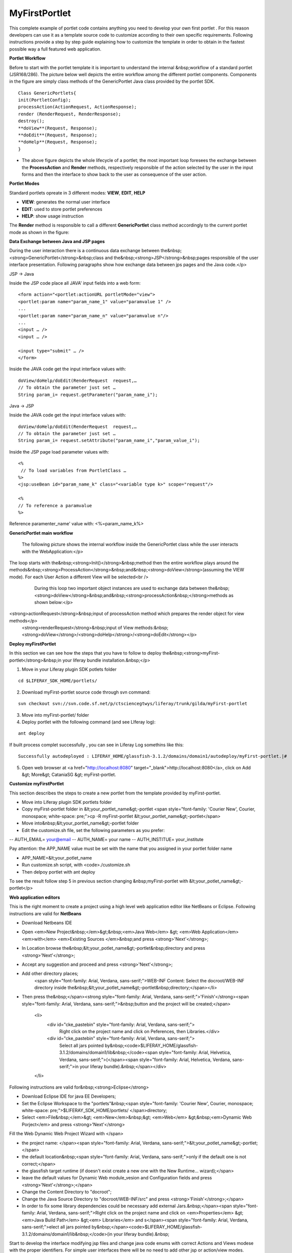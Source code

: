 ************
MyFirstPortlet
************

This complete example of portlet code contains anything you need to develop your own first portlet . For this reason developers can use it as a template source code to customize according to their own specific requirements.
Following instructions provide a step by step guide explaining how to customize the template in order to obtain in the fastest possible way a full featured web application.

**Portlet Workflow**

Before to start with the portlet template it is important to understand the internal &nbsp;workflow of a standard portlet (JSR168/286). The picture below well depicts the entire workflow among the different portlet components. Components in the figure are simply class methods of the GenericPortlet Java class provided by the portlet SDK.

.. image:: figures-and-documents/figure1.png
   :align: left


::

	Class GenericPortlets{
	init(PortletConfig);
	processAction(ActionRequest, ActionResponse);
	render (RenderRequest, RenderResponse);
	destroy();
	**doView**(Request, Response);
	**doEdit**(Request, Response);
	**doHelp**(Request, Response);
	}

- The above figure depicts the whole lifecycle of a portlet; the most important loop foresees the exchange between the **ProcessAction** and **Render** methods, respectively responsible of the action selected by the user in the input forms and then the interface to show back to the user as consequence of the user action.

**Portlet Modes**
		
Standard portlets opreate in 3 different modes: **VIEW**, **EDIT**, **HELP**


* **VIEW**: generates the normal user interface
* **EDIT**: used to store portlet preferences
* **HELP**: show usage instruction

The **Render** method is responsible to call a different **GenericPortlet** class method accordingly to the current portlet mode as shown in the figure:

.. image:: figures-and-documents/figure2.png
   :align: left	
          	
		**Render** method will call then **GenericPortlet**methods: **doView** ,&nbsp;<strong>doHelp</strong>,&nbsp;<strong>doEdit</strong><br />
			Each method is responsible to present the appropriate user interface accordingly to the user action and portlet status.</p>



**Data Exchange between Java and JSP pages**

During the user interaction there is a continuous data exchange between the&nbsp;<strong>GenericPortlet</strong>&nbsp;class and the&nbsp;<strong>JSP</strong>&nbsp;pages responsible of the user interface presentation. Following paragraphs show how exchange data between jps pages and the Java code.</p>
			
JSP -> Java

Inside the JSP code place all JAVA' input fields into a web form:

::

    <form action="<portlet:actionURL portletMode="view"> 
    <portlet:param name="param_name_1" value="paramvalue 1" />
    ... 
    <portlet:param name="param_name_n" value="paramvalue n"/> 
    ...
    <input … />
    <input … />

    <input type="submit" … />
    </form>


Inside the JAVA code get the input interface values with:

::

    doView/doHelp/doEdit(RenderRequest  request,…
    // To obtain the parameter just set …
    String param_i= request.getParameter("param_name_i");


Java -> JSP

Inside the JAVA code get the input interface values with:

::
    
    doView/doHelp/doEdit(RenderRequest  request,…
    // To obtain the parameter just set …
    String param_i= request.setAttribute("param_name_i","param_value_i");


Inside the JSP page load parameter values with:

::
    
    <%
     // To load variables from PortletClass …
    %>
    <jsp:useBean id="param_name_k" class="<variable type k>" scope="request"/>
    
    <%
    // To reference a paramvalue
    %>

Reference paramenter_name' value with: <%=param_name_k%>

**GenericPortlet main workflow**
		
	The following picture shows the internal workflow inside the GenericPortlet class while the user interacts with the WebApplication:</p>
			
		.. image:: figures-and-documents/figure3.png
  		   :align: left	

The loop starts with the&nbsp;<strong>Init()</strong>&nbsp;method then the entire workflow plays around the methods&nbsp;<strong>ProcessAction</strong>&nbsp;and&nbsp;<strong>doView</strong>(assuming the VIEW mode). For each User Action a different View will be selected<br />
			During this loop two important object instances are used to exchange data between the&nbsp;<strong>doView</strong>&nbsp;and&nbsp;<strong>processAction&nbsp;</strong>methods as shown below:</p>
			
		.. image:: figures-and-documents/figure4.png
                   :align: left	

<strong>actionRequest</strong>&nbsp;input of processAction method which prepares the render object for view methods</p>
			<strong>renderRequest</strong>&nbsp;input of View methods:&nbsp;<strong>doView</strong>/<strong>doHelp</strong>/<strong>doEdit</strong></p>
		


**Deploy myFirstPortlet**

In this section we can see how the steps that you have to follow to deploy the&nbsp;<strong>myFirst-portlet</strong>&nbsp;in your liferay bundle installation.&nbsp;</p>

1. Move in your Liferay plugin SDK potlets folder

::
    
    cd $LIFERAY_SDK_HOME/portlets/

2. Download myFirst-portlet source code through svn command:

::
   
    svn checkout svn://svn.code.sf.net/p/ctsciencegtwys/liferay/trunk/gilda/myFirst-portlet

3. Move into myFirst-portlet/ folder

4. Deploy portlet with the following command (and see LIferay log):

::
   
   ant deploy

If built process complet successfully , you can see in Liferay Log somethins like this:

::

    Successfully autodeployed : LIFERAY_HOME/glassfish-3.1.2/domains/domain1/autodeploy/myFirst-portlet.|#

5. Open web browser at <a href="http://localhost:8080" target="_blank">http://localhost:8080</a>, click on Add &gt; More&gt; CataniaSG &gt; myFirst-portlet.
		
.. image:: figures-and-documents/figure5.png
   :align: left

**Customize myFirstPortlet**

This section describes the steps to create a new portlet from the template provided by myFirst-portlet.

- Move into Liferay plugin SDK portlets folder
- Copy myFirst-portlet folder in &lt;your_portlet_name&gt;-portlet <span style="font-family: 'Courier New', Courier, monospace; white-space: pre;">cp -R myFirst-portlet &lt;your_portlet_name&gt;-portlet</span>
- Move into&nbsp;&lt;your_portlet_name&gt;-portlet folder
- Edit the customize.sh file, set the following parameters as you prefer:
-- AUTH_EMAIL= your@email
-- AUTH_NAME= your name
-- AUTH_INSTITUE= your_institute

Pay attention: the APP_NAME value must be set with the name that you assigned in your portlet folder name

- APP_NAME=&lt;your_potlet_name
- Run customize.sh script, with <code>./customize.sh
- Then delpoy portlet with ant deploy
		
			
To see the result follow step 5 in previous section changing &nbsp;myFirst-portlet with &lt;your_potlet_name&gt;-portlet</p>
		
**Web application editors**

This is the right moment to create a project using a high level web application editor like NetBeans or Eclipse.
Following instructions are valid for **NetBeans**

- Download Netbeans IDE

- Open <em>New Project&nbsp;</em>&gt;&nbsp;<em>Java Web</em> &gt; <em>Web Application</em> <em>with</em> <em>Existing Sources </em>&nbsp;and press <strong>'Next'</strong>;

- In Location browse the&nbsp;&lt;your_potlet_name&gt;-portlet&nbsp;directory and press <strong>'Next'</strong>;

- Accept any suggestion and proceed and press <strong>'Next'</strong>;

- Add other directory places;
				<span style="font-family: Arial, Verdana, sans-serif;">WEB-INF Content: Select the docroot/WEB-INF directory inside the&nbsp;&lt;your_potlet_name&gt;-portlet&nbsp;directory;</span></li>

- Then press the&nbsp;</span><strong style="font-family: Arial, Verdana, sans-serif;">'Finish'</strong><span style="font-family: Arial, Verdana, sans-serif;">&nbsp;button and the project will be created;</span>

			<li>
				<div id="cke_pastebin" style="font-family: Arial, Verdana, sans-serif;">
					Right click on the project name and click on Peferences, then Libraries.</div>
				<div id="cke_pastebin" style="font-family: Arial, Verdana, sans-serif;">
					Select all jars pointed by&nbsp;<code>$LIFERAY_HOME/glassfish-3.1.2/domains/domain1/lib&nbsp;</code><span style="font-family: Arial, Helvetica, Verdana, sans-serif;">(</span><span style="font-family: Arial, Helvetica, Verdana, sans-serif;">in your liferay bundle).&nbsp;</span></div>
			</li>

Following instructions are valid for&nbsp;<strong>Eclipse</strong>

- Download Eclipse IDE for java EE Developers;

- Set the Eclipse Workspace to the "portlets"&nbsp;<span style="font-family: 'Courier New', Courier, monospace; white-space: pre;">$LIFERAY_SDK_HOME/portlets/ </span>directory;

- Select <em>File&nbsp;</em>&gt; <em>New</em>&nbsp;&gt; <em>Web</em> &gt;&nbsp;<em>Dynamic Web Porject</em> and press <strong>'Next'</strong>

Fill the Web Dynamic Web Project Wizard with </span>
						
- the project name: </span><span style="font-family: Arial, Verdana, sans-serif;">&lt;your_potlet_name&gt;-portlet;</span>
- the default location&nbsp;<span style="font-family: Arial, Verdana, sans-serif;">only if the default one is not correct;</span>
- the glassfish target runtime (if doesn't exist create a new one with the New Runtime... wizard);</span>
- leave the default values for Dynamic Web module_vesion and Configuration fields and press <strong>'Next'</strong>;</span>
- Change the Content Directory to "docroot";
- Change the Java Source Directory to "docroot/WEB-INF/src" and press <strong>'Finish'</strong>;</span>
- In order to fix some library dependencies could be necessary add external Jars.&nbsp;</span><span style="font-family: Arial, Verdana, sans-serif;">Right click on the project name and click on <em>Properties</em> &gt; <em>Java Build Path</em> &gt;<em> Libraries</em> and s</span><span style="font-family: Arial, Verdana, sans-serif;">elect all jars pointed by&nbsp;</span><code>$LIFERAY_HOME/glassfish-3.1.2/domains/domain1/lib&nbsp;</code>(in your liferay bundle).&nbsp;

Start to develop the interface modifying jsp files and change java code enums with correct Actions and Views modese with the proper identifiers. For simple user interfaces there will be no need to add other jsp or action/view modes.</span></p>

